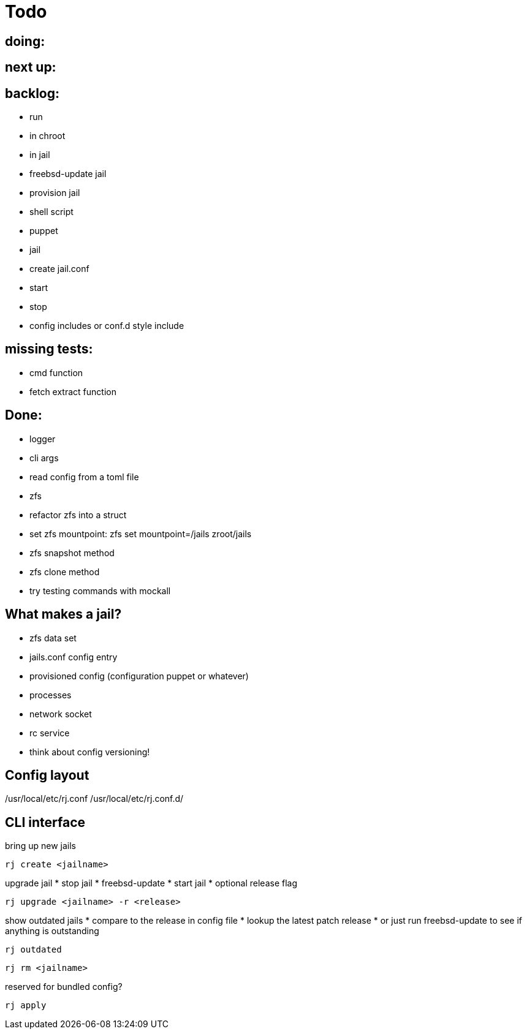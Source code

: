 = Todo

== doing:


== next up:


== backlog:

* run
  * in chroot
  * in jail
* freebsd-update jail
* provision jail
  * shell script
  * puppet
* jail
  * create jail.conf
  * start
  * stop
* config includes or conf.d style include

== missing tests:
  * cmd function
  * fetch extract function

== Done:

* logger
* cli args
* read config from a toml file
* zfs
  * refactor zfs into a struct
  * set zfs mountpoint: zfs set mountpoint=/jails zroot/jails
  * zfs snapshot method
  * zfs clone method
* try testing commands with mockall

== What makes a jail?

* zfs data set
* jails.conf config entry
* provisioned config (configuration puppet or whatever)
* processes
* network socket
* rc service

* think about config versioning!

== Config layout

/usr/local/etc/rj.conf
/usr/local/etc/rj.conf.d/

== CLI interface

bring up new jails

----
rj create <jailname>
----

upgrade jail
 * stop jail
 * freebsd-update
 * start jail
 * optional release flag

----
rj upgrade <jailname> -r <release>
----

show outdated jails
 * compare to the release in config file
 * lookup the latest patch release
   * or just run freebsd-update to see if anything is outstanding

----
rj outdated
----

----
rj rm <jailname>
----

reserved for bundled config?

----
rj apply
----
